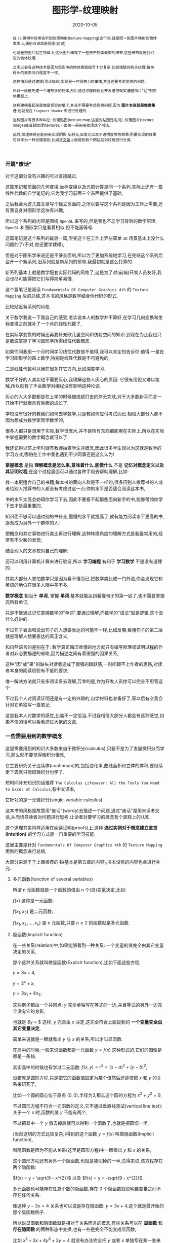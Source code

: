 #+title: 图形学-纹理映射
#+date: 2020-10-05
#+index: 图形学-纹理映射
#+tags: Graphics
#+HTML_HEAD: <style> div.figure { display: inline-block; } </style>
#+begin_abstract
在 =3D= 建模中经常会听到纹理映射(texture mapping)这个词,就是把一张图片映射到物体表面上,通俗点说就是贴图(动词),

也就是把图片贴在物体上,这张图片储存了一些用于物体表面的细节,这些细节就是我们说的物体纹理.

之所以会有这种技术是因为现实中的物体表面细节十分复杂,比如墙壁的砖头纹理,每块砖头的表面凹凸程度不一样,

这种情况通过建模(顶点描绘)实现是一件很费力的事情,并且还要考虑变换的问题;

所以一般是先建一个墙形状的物体,然后通过纹理映射让开发者把现实墙壁照片"贴"到物体模型上,

这样建模看起来就像是现实的墙了,并且不需要考虑变换问题,因为 *图片本身就是像素集合*,也就是在 =Fragment Shader= 中进行处理的.

这种图片有很多种叫法: 纹理贴图(texture map,这里的贴图是名词), 纹理图片(texture image)或者就纹理(texture),下面统一采用用纹理这个叫法.

此外,纹理映射还能用来实现阴影,反射光,自发光以及不透明度等等效果,所要实现的效果可以作为一种纹理类别,比如这[[https://help.poliigon.com/en/articles/1712652-what-are-the-different-texture-maps-for][文章]]上就提到有个网站就对纹理进行分类.
#+end_abstract


*** 开篇"废话"

    对于这部分没有兴趣的可以直接跳过.

    这篇笔记和前面的几何变换,坐标变换以及光照计算是同一个系列,实际上还有一篇线性代数的自学笔记的,它为我学习前面三个东西提供了基础,

    之后我会为这几篇文章写个独立页面的,之所以要写这个系列是因为工作上需要,还有我自身对图形学这块有兴趣,

    所以这个系列的内容是围绕 =OpenGL= 来写的,但是我也不忘学习背后的数学原理, =OpenGL= 和图形学只是看着相似,但不能画等号.

    这篇笔记是这个系列的最后一篇,学完这个在工作上弄些简单 =3D= 场景基本上没什么问题的了(不对,你还要学建模),

    但是对于图形学来说还是不够全面的,所以为了更加系统地学习,在完结这个系列后会开一个新系列,旧系列就是新系列的前导,我最初就是这么打算的.

    新系列基本上就是数学配套实际代码的风格了,这是为了对(前端)开发人员友好,我会也尽可能得把它们写得简单易懂.

    这个篇笔记是阅读 =Fundamentals Of Computer Graphics 4th= 的 =Texture Mapping= 后的总结,这本书的风格是数学结合伪代码的形式,

    比较贴近新系列的风格.

    关于数学我说一下我自己的感受,老实说本人的数学并不算好,在学习几何变换和坐标变换之前就补了一个月的线性代数了,

    在实际学变换的时候还再要补充欧几里空间和仿射空间的知识.到现在为止我也只是敢说掌握了学习图形学所需线性代数概念.

    如果你问我用一个月时间学习线性代数值不值得,我可以肯定的告诉你:值得.一是在学习图形学的路上数学,特别是线性代数是不可避免的,

    二是线性代数可以用在很多其它方向,比如深度学习.

    数学不好的人其实也不需要灰心,我理解这些人灰心的原因: 它很有用但又难以接触,所以就有了不会数学对编程没有影响这种论调.

    灰心的人大多数都是在上学的时候被成绩打击的体无完肤,对于大多数新手而言一开始不行就很难有后面的成长了.

    学校没有很好的教我们如何去学数学,只是教如何应付考试而已,相信大部分人都不因为想成为数学家而学数学的,

    很多人都只是想用于实际,数学很庞大,并不是所有东西都能用在实际上,所以在实际中掌握需要的数学概念就可以了.

    我还记得以前上学时就有教师抽查学生背概念,因此很多学生误以为这就是数学的学习方式,哪怕在工作中我也遇到不少同事还是这么认为!

    *掌握概念* 是指 *理解概念是怎么来,意味着什么,能做什么*,不是 *记忆对概念定义以及其证明过程*,在这个过程里面可以通过各种手段去帮助理解,比如:

    找一本更适合自己的书籍,每本书的面向人群是不一样的,很多问别人推荐书的人或者给别人推荐书的人都没有考虑过这一点:你的水平是否适合阅读这本书,

    书的水平太高会妨碍你学习下去,因此不要看不起那些面向新手的书,能够带领你学下去才是最重要的,

    知识面不够可以通过别的书补全,慢慢的水平就提高了,就有能力阅读水平更高的书,逐渐成为另外一个群体的人;

    把概念和其它事物进行类比再进行理解,这种转换角度的理解方式是我最常用的,经常有不少新的发现;

    结合别人的文章校对自己的理解;

    还可以利用计算机计算来进行验证,所以 *学习编程* 有利于 *学习数学* 不是没有道理的.

    其实大部分人害怕数学只是因为看不懂而已,把数学类比成一门外语,你会发现它和英语的地位在很多人眼中差不多,

    *数学概念* 相当于 *单词*, 掌握 *单词* 基本就能达到看懂句子的第一层了,也不需要掌握完所有单词,

    只是不能通过记忆掌握数学的"单词",要通过理解,而数学的"语法"就是逻辑,这个没什么好讲的.

    不过句子表面和说出句子的人想要表达的可能不一样,比如反嘲,看懂句子的第二层就是理解人想要表达的真正含义,

    和自然语言的差别在于: 数学真正晦涩难懂的地方就只有编写推理或证明过程的作者对非必要描述的省略,因为描述之间有着很强的因果关系,

    这种"因"或"果"的缺失对读者造成了很强的跳跃感,一时间跟不上作者的思路,对读者本身的阅读经验有不低的要求,

    唯一解决方法就只有多阅读多去理解,万幸的是,作为开发人员你可以完全不用管这个.

    不过我个人对阅读证明还是有一定的兴趣的,自学材料也准备好了,等以后有空我会针对它单独写一篇笔记.

    这是我本人对数学的感觉,比喻不一定恰当,不过我相信大部分人都会有这种感觉,如果不信的话可以看看这位大佬的[[http://www.nowamagic.net/librarys/veda/detail/958][文章]].


*** 一些需要用到的数学概念

    这里需要用到的知识大多数来自于微积分(calculus),只要不是为了发展微积分而学习,那么就不要觉得微积分很难,

    它主要研究关于连续体(continuum)的,包括变化率,曲线面积和立体的体积,要继续走下去就只能把微积分也学了.

    短时间补充知识的话推荐 =The Calculus Lifesaver: All the Tools You Need to Excel at Calculus=,有中文译本,

    它针对的是一元微积分(single-variable calculus).

    这本书的风格是故意用"废话"(wordy)去描述一个问题,通过"废话"是用来读者交谈,从而诱导读者对问题进行思考,让读者对要学习的概念有个直观上的认知,

    这个道理其实同样适用在阅读证明(proofs)上.这种 *通过实例对于概念建立直觉(intuition)* 的学习方式是一门重要的学习技能.

    这里主要是针对 =Fundamentals Of Computer Graphics 4th= 的 =Texture Mapping= 用到的概念进行总结,

    大部分来源于于上面推荐的书(基本是第五章的内容),书本没有的内容也会进行补充.


**** 多元函数(function of several variables)

     所谓 n 元函数就是一个函数的值由 n 个(自)变量决定,比如:

     $f(x)$ 这种是一元函数;

     $f(x_{1}, x_{2})$ 是二元函数;

     $f(x_{1}, x_{2}, ..., x_{n})$ 是 n 元函数,只要 $n \geq 2$ 的函数就是多元函数.


**** 隐函数(Implicit function)

     在一些关系(relation)中,如果能够看到一种关系: 一个变量的值完全由其它变量决定的关系,

     那个这种关系就叫做显函数(Explicit function),比如下面这些方程,

     $y = 3x + 4$,

     $y = 2^{x} + x$;

     $y = 3x_{1} + 4x_{2}$;

     这些例子都由一个共同点: $y$ 完全单独写在等式的一边,并且等式的另外一边完全没有它的身影,

     也就是 $y = $ 这样, $y$ 完全由 $x$ 决定,这完全符合上面说到的 *一个变量完全由其它变量决定*,

     简单来说就是一眼就看出 $y$ 与 $x$ 的关系,所以才叫显函数.

     在高中的时候,一般来说函数都是一元函数 $y = f(x)$ 这种形式的,它们的图像是都是一条线.

     其实高中的时候也有学过二元函数: $f(x, y) = r^{2} = (x - a)^{2} + (y - b)^{2}$,

     没错就是圆形方程,只是把它的函数值固定为某个值然后还是按照 $x$ 和 $y$ 的关系来研究了,

     比如一个圆的圆心位于原点 $(0, 0)$,半径为3,那么这个圆的方程为 $x^{2} + y^{2} = 9$,

     不过圆形方程不符合一元函数的定义,它不通过垂直线测试(vertical line test): 关于一个 $x$ 时,函数的值 $y$ 不能有两个,

     [[../../../files/circle-radius-3.png]]

     不过把其中一个 $y$ 值去掉后就可以得到一个函数了,也就是把圆切一半,

     [[../../../files/function-graph-half-circle.png]]

     (当然这切的方式比较复杂,)得到的这个函数 $y = f(x)$ 叫做隐函数(Implicit function),

     叫隐函数是因为不能从关系(这里是圆形方程)中一眼看出 $y$ 和 $x$ 的关系,

     这个圆形方程还有另外一个隐函数,也就是被切掉的一半,总得来说,该方程存在两个隐函数:

     $f(x) = y = \sqrt{9 - x^{2}}$ 以及 $f(x) = y = -\sqrt{9 - x^{2}}$.

     多元函数也可能存在任意个数的隐函数,存在 0 个隐函数就说明自变量之间不存在任何关系.

     像这种 $y - 3x = 4$ 关系也可以说是存在隐函数: $y = 3x + 4$,这个就是最开始的那个显函数例子.

     所以说显函数和隐函数就是相对于关系而言的概念,有些关系可以在 *显函数* 和 *存在隐函数* 的两种形态中变换,也有一些是完全不能变成显函数,

     比如 $x^{2} + 3x + 4y^{3} + 3y = 4$ 就没有办法完全把 $y$ 或者 $x$ 单独写在某一变来得到一个函数,那么这种关系就不存在隐函数.


**** 参数方程组(Parametric equations)

     通常我们接触到的函数都是 $y = f(x)$ 这样形式,可以看出 $x$ 和 $y$ 有直接关联,也正是因为它们存在直接关系才能有这个函数.

     不过有时变量之间是没有直接关系的,它们之间缺存在某种间接关系,也能够写成一个新的函数.

     其中一个例子就是 *参数曲线*,它是一个方程组: $\left[\begin{array}{c}x \\ y\end{array}\right] = \left[\begin{array}{c}g(t) \\ h(t)\end{array}\right]$, 其中 $g$ 和 $t$ 是连续的,

     这里 $x$ 和 $y$ 本身是没有直接关系的,但分别和 $t$ 存在关系,当 $t$ 发生连续的变化时, $x$ 和 $y$ 也分别发生连续的变化,

     把 $(x, y)$ 的组合看作一个平面图的坐标,那么最终图像就是一条平滑连续的曲线,

     这个方程组实际上可以改写成一个关于 $t$ 的函数: $P = f(t)$, $f$ 是一个向量值函数, 其中 $f: \mathbb{R} \mapsto \mathbb{R}^{2}$,

     它接受 *与各个变量存在关系的第三方变量* 作为参数(parameter),这里的第三方变量是 $t$,

     保险起见还是声明一下, *方程组不是函数*.

     还有一个例子就是 *参数曲面*,它的方程组是: $\left[\begin{array}{c}x \\ y \\ z\end{array}\right] = \left[\begin{array}{c}f(u, v) \\ g(u, v) \\ h(u, v)\end{array}\right]$,

     其中 $f$, $g$ 和 $h$ 是连续的, $x$, $y$ 和 $z$ 分别和 $(u, v)$ 存在关系,当 $u$ 和 $v$ 发生连续变化时, $x$, $y$ 和 $z$ 也分别发生连续的变化,

     把 $(x, y, z)$ 的组合看作一个三维空间的坐标,那么最终结果是一个连续平滑的曲面,

     可以改写成关于 $u$ 和 $v$ 的二元函数: $P = f(u, v)$, 其中 $f: \mathbb{R}^{2} \mapsto \mathbb{R}^{3}$.


**** 微分以及导数(Differentiability And The Derivative)

     假设有函数 $y = f(x)$, 随着 $x$ 的变化, $y$ 也会发生变化,

     比如 $x$ 产生了变化量 $\triangle x$, $y$ 随之产生了变化量 $\triangle y$,

     如果 $\triangle x$ 和 $\triangle y$ 非常非常微小,那么它们就分别是 $x$ 和 $y$ 的 *微分*,标记为 $dx$ 和 $dy$,

     $dy$ 还可以写作 $d(f(x))$.

     对于这个 *微小* 的定义,曾经对微分产生过两种定义: *古典微分* 和 *极限微分*.

     *古典微分* 是定义微分为无穷小的变化.但是无穷小在当时是一个不严谨的概念,

     所以为了移除这个不靠谱的说法,后面用 *极限* 来对微分重新进行定义(描述),也就是现在的 *极限微分*.

     与 *古典微分* 直接 *等于* 无穷小量的变化不同, *极限微分* 可以理解是 *约等于* 变化量,也就是逼近某一个值,

     (极限的概念(limit)请自行阅读书的第三章.)

     来结合实际例子要理解一下:

     有辆车在路上行驶,在第 $t_{1}$ 秒时处于位置 $s_{1}$ 上,在 $t_{2} = t_{1} + t$ 秒时处于位置 $s_{2} = s_{1} + s$ 上,

     可以得到平均速度 $v = \frac{s}{t}$, 用函数表示 $s$ 和 $t$ 的关系: $s = f(t) = vt$.

     移动中速度随时都可能发生改变,如何得出某一个瞬间的速度呢?

     所谓的一瞬间就是一个时间点,一个点是线段的一部分,那么这个点该占据线段的多少呢?

     按照 *古典微分* 的说法,这个时间点就是一无穷小的时间段,但是无穷小是一个变量,无法确定它的值,

     只要 $t$ 大于 0(时间不能为负),它可以是任何值: 10, 0.1, 0.001, 0.0001, 这样话上面的平均速度就是我们要找的瞬时速度了,

     所以 $ds = s$, $dt = t$.

     *极限微分* 不需要知道无穷小是多少,只需要让 $t$ 无限逼近 0 就行了,也就是说 $t$ 没有办法等于 $dt$, $s$ 和 $ds$ 同理,

     所以 $ds \approx s$, $dt \approx t$,那么瞬时速度就是这样的: ${v = \lim\limits_{t \to 0}f(t)}  = \lim\limits_{t \to 0}\frac{s}{t}$.

     这就是两者直觉上的差别,再来翻译一下两者的表达,

     *古典微分*: 当时间变化 $t$ 等于无穷小时,车辆移动了 $s$,那么车在个时间的瞬时速度为 $v = \frac{s}{t}$;

     *极限微分*: 在时间变化 $t$ 逼近 0 时,车辆移动了 $s$,那么车在这个时间的瞬时速度为 ${v = \lim\limits_{t \to 0}\frac{s}{t}}$.

     仔细观察的话你会发现 $v$ 就是微分的比率,这叫做 *导数*,不过老问题,导数也分古典和极限定义:

     在 *古典微分* 中,导数就是微分之商 $f'(t) = v = \frac{ds}{dt} = \frac{s}{t}$,简称微商;

     在 *极限微分* 中,导数就是在点 $t$ 上的变化率 $f'(t) = v = \frac{ds}{dt} = {\lim\limits_{t \to 0}\frac{s}{t}}$.

     $dt$ 作为分母就是告诉我们 $v$ 是关于 $t$ 的导数.

     总体来看, *古典微分* 和 *极限微分* 其实挺接近的,也就差了一个微分.

     最后还要注意一下方向导数(directional Derivatives)这个概念,是指函数定义域内的点在某一个方向上的变化率,这些函数一般都是二元函数和三元函数,

     其实也不太难理解,这里就不写了,可以看[[https://tutorial.math.lamar.edu/Classes/CalcIII/DirectionalDeriv.aspx][这里]].

     好,例子和概念的介绍到此为止,关于导数的计算部分可以去看第六,七和八章.


*** 纹理以及纹理过滤

    关于纹理的介绍, =Direct3D= 的一篇文档写得很棒: https://docs.microsoft.com/en-us/windows/uwp/graphics-concepts/introduction-to-textures.

    =OpenGL= 基本也是这样的,不过 =OpenGL= 的纹理坐标系(texture coordinate system)原点和 =Direct3D= 不一样.

    =OpenGL= 的纹理分很多种: 1D, 2D 和 3D,因此本文对纹理映射过程学习都是针对2D纹理(2D texture)的,也就是我们最熟悉的图片.

    2D纹理映射就是把图片贴到一个物体上,比如把尺寸 $w \times h$ 海报贴到尺寸 $x \times y$ 的墙壁上,并且海报对齐墙壁的 $x$ 和 $y$ 轴,有三种可能的情况以及要求:

    1. 墙壁的尺寸比海报大或者一样大: $\begin{equation} \left\{ \begin{aligned} w \leq x \\ h \leq y \end{aligned} \right. \end{equation}$, 并且想按照原尺寸把海报贴到墙壁上;

    2. 在保持墙壁的尺寸比海报大或者一样大的情况下: $\begin{equation} \left\{ \begin{aligned} w \leq x \\ h \leq y \end{aligned} \right. \end{equation}$, 对海报放大(magnification)并且贴到墙壁上;

    3. 墙壁的尺寸比海报小: $\begin{equation} \left\{ \begin{aligned} w > x \\ h > y \end{aligned} \right. \end{equation}$, 要把海报缩小(minification)到 $\begin{equation} \left\{ \begin{aligned} w \leq x \\ h \leq y \end{aligned} \right. \end{equation}$ 贴到墙上.


    \\

    在现实中改变海报的尺寸会比较麻烦,但是在计算机中就很方便,我们把墙壁看作是一个 $x \times y$ 像素的显示屏,海报就是一张 $w \times h$ 的图片,

    把图片显示在屏幕上就是把图片的像素按照顺序逐个输出到屏幕上.

    在情况1中,图片的1个像素内容只需要占用显示屏的1个物理像素;

    在情况2中,如果图片尺寸放大为 $2w \times 2h$,那么图片原本1个像素的内容就需要占用显示屏的 4 个物理像素;

    在情况3中,如果图片尺寸缩小为 $\frac{w}{2} \times \frac{h}{2}$,那么图片原本4个像素的内容就只需要占用显示屏的1个物理像素.

    [[../../../files/magnification-minification.png]]

    说了这么多,其实我是想说要区分图片 *原本的像素* 和 *显示出来的像素*.

    图片的像素量反映了图片包含的信息量, 图片 *原本的像素量* 反映图片包含的 *真正信息量*, *能够显示出多少真正信息量* 取决于 *能够用多少个物理像素来显示*.

    在情况1和2中,显示出来的真正信息量都是没变的;

    情况1中 *真正信息量* 和 *显示出来的信息量* 的比是 1,也就是按照纹理图片的 *原本尺寸以及原有信息* 显示;

    但是情况2中, *真正信息量* 和 *显示出来的信息量* (也就是放大后的图片像素量) 之间的比例变低了,图片原本的像素衔接地方被放大了,就出现了锯齿(jaggies).

    #+CAPTION: $75px \times 75px$ GIMP logo (情况1)
    [[../../../files/gimp-logo.png]]

    #+CAPTION: $150px \times 150px$ GIMP logo (情况2)
    [[../../../files/gimp-logo-150x150.png]]

    而在情况3中, *显示出来的信息量* 变少了,你会发现把这图放大成 $75px \times 75px$ 再对比情况1的图少很多细节.

    #+CAPTION: $38px \times 38px$ GIMP logo (情况3)
    [[../../../files/gimp-logo-38x38.png]]

    纹理图片原本的1个像素称为1个纹理元素(=texture pixel=, =texture element= 或者 =texel=),是纹理的基本单位,

    比如上面的 $75px \times 75px$ =GIMP logo= 纹理一共有 $75 \times 75$ 个纹理元素.

    *但* 不要忘记了还有 1D 和 3D 纹理,它们的纹理元素不能用一个像素就能概括的,这不在本文的讨论范围内,有兴趣的可以去看看上面 =Direct3D= 的文章了解一下.

    \\

    对纹理图片放大/缩小就是对纹理图片进行纹理过滤(texture filtering),也就是对纹理图片进行像素取值以及插值,从而构成一张新的图片,

    事实上除了放大/缩小这种情况外,如果情况1中的纹理发生旋转了,1个纹理元素也未必等于1个物理像素,

    #+CAPTION: 旋转后的像素
    [[../../../files/pixel-rotation.png]]

    可以看到现在1个纹理元素占据了5个物理像素,这样的话计算机同样需要进行纹理过滤.

    除此以外还有扭曲的情况,把纹理贴到曲面物体上就会这样,总的来说,不同情况下具体的纹理过滤处理是不一样的.

    这种对图像的处理叫做图像重采样(resampling)的过程,很容易产生混叠(aliasing),一旦产生混叠,图像就有锯齿(jaggies).

    也就是说纹理过滤就是一个重采样的过程,这是实现纹理映射时需要考虑的一个方面,这个问题之后会进行讨论,

    目前只需要知道纹理过滤的目的是为了让纹理图片"适配"到物体表面就可以了.


*** 纹理映射概览

    前面我们对纹理映射的过程有一个直观上的了解,接下来要看一下是如何具体实现这一个过程的,

    和前面一样,我们举一个简单的例子开始学习: 在计算机的三维世界中有一张[[../../../files/Brick-Texture-Walll.jpg][长方形的图片]]和一面[[../../../files/wall.png][三角形的墙]],要求把图片贴到在墙上.

    首先要做的是确定图片的哪一部分要被贴到墙壁上以及怎么贴到墙上,为此需要纹理坐标(texture coordinate)来指定要贴的图片部分,

    #+CAPTION: 通过纹理坐标指定图片的某部分
    [[../../../files/brick-texture-wall-with-coordinate.png]]

    纹理坐标系的 $x$ 和 $y$ 轴的范围 *通常* 都是 $\left[0, 1\right]$,这个方形叫做单位方形(unit square),

    $x$ 和 $y$ 已经在其它地方上用到了,因此通常用 $u$ 和 $v$ 分别表示 $x$ 和 $y$,

    这里用 $t_{1} = (0.16, 0)$, $t_{2} = (0.84, 0)$ 以及 $t_{3} = (0.5, 1)$ 来指定图片的哪一部分贴到墙上,

    并且指定这三个坐标如何对应墙的点,为了方便描述,我们把所有纹理坐标统一定义为 $T = \set{ t_{1}, t_{2}, t_{3}, ..., t_{n} }$,把任意一个纹理坐标标记为 $t_{i}$ (0 < i \le n),

    把墙上的所有点统一定义为 $S = \set{ s_{1}, s_{2}, s_{3}, ..., s_{n} }$,把任意一个点标记为 $s_{i}$ (0 < i \le n);

    然后根据 $t_{i}$ 找到的对应的纹理元素,获取对应颜色 $c_{i}$,这个过程叫做采样(sampling),也叫纹理查找(texture lookup),获取到的颜色叫做纹理样本(texture sample);

    最后把 $c_{i}$ 作为 $s_{i}$ 上的颜色,进行光照计算,这一步叫做 =shading surface point=.

    用代码描述大概是这样:

    #+BEGIN_SRC cpp
      Color shade_surface_point(Surface s, Point p, Texture t) {
          // p is like (x, y, z)
          Vector normal = s.get_normal(p);
          (u, v) = s.get_texcoord(p);
          Color diffuse_color = texture_lookup(t, u, v);
          // compute shading using diffuse_color and normal,
          // just cut to the chase, let it be the final color
          Color color = diffuse_color;
          s.shading_point(p, color);
          return color;
      }

      Color texture_lookup(Texture t, float u, float v) {
          int i = round(u * t.width() - 0.5);
          int j = round(v * t.height() - 0.5);
          return t.get_pixel(i, j);
      }
    #+END_SRC

    这里有一个关键点,那就是函数 =s.get_texcoord(p)=: 从物体表面的点 $p = s_{i}$ 到纹理图片的点 $t_{i}$ 的映射,

    这个函数叫做纹理坐标函数(texture coordinate function),它给物体表面上每个点定义了一个纹理坐标.

    它还有别的名字: =UV mapping= 或者 =Surface parameterization=.

    从数学上来讲就是从表面(surface) $S$ 到纹理(texture)的域(domain) $T$ 的映射, $\phi: S \rightarrow T : (x, y, z) \mapsto (u, v)$.

    集合 $T$ 叫做纹理空间(texture space),它通常就是一个包含了图片的矩形(rectangle),就像上面的纹理坐标图一样.

    总体上来说,纹理映射做的基本事情基本上就是定义 *纹理坐标函数* 和* 纹理查找*.

    那么该如何定义呢?这要从问题上说起.

    *首先* 要是物体可以发生变换,相机也可以发生变换,贴在物体表面的纹理也要跟着变换,

    这可能对于没了解过图形学的人来说是一件很平凡的事情,然而在计算机里的虚拟三维世界来说,墙壁和图片可没有黏贴在一起的,

    之所以能看到图片跟着墙壁旋转是因为它们有一种对应的关系,

    并且物体形状可能十分复杂,有时是球体,有时是多边体,不同形状的物体需要不同的映射方法,

    这些都是定义纹理坐标函数时需要考虑的事情;

    *其次* 是纹理过滤处理问题,如果纹理元素很少(也就是常说的图片分辨率/解析度很低),那么贴在大的物体表面会有很多锯齿,

    这就是定义纹理查找需要考虑的问题,不能引入太多混叠.


*** 纹理坐标函数

    下面就遵守前面的小节把 $\phi$ 看成要定义的纹理坐标函数.

    $\phi$ 是可以完全按照我们的想法去定义的,不过有几个不可能同时实现的目标(competing goals)需要考虑:

    1. 双射性(Bijectivity),大部分情况下 $\phi$ 应该满足双射,这样才能保证物体表面上的点和纹理空间上的点是一对一关系;

       如果表面上有几个点映射到同一个纹理空间上的点,那么这个纹理空间的点会一次影响这个几个物体表面的点,

       这种一般是用在重复贴一张图上,但你绝对不会想意外出现这种情况.

    2. 避免大小畸变(size distortion),纹理的缩放要相对于表面保持大概固定,

       也就是 *物体表面上点之间的距离* 要和 *纹理上对应点之间的距离* 保持一致,

       从函数的角度来说, $\phi$ 的导数大小变化不应该太大.

    3. 避免形状畸变(shape distortion),纹理不应该变形的太厉害,比如,在物体表面上贴一个圆形的纹理,

       最后的显示结果应该是一个合理的圆形,而不是一个极度挤压或者拉长的形状,

       从函数的角度来说, $\phi$ 不应该在不同方向上还太大的差异.

    4. 连续性(Continuity),有时候不连续是无法避免的(inevitable),尽量不能有太多缝隙(seams),

       两个点在物体表面上相邻,那么它们在纹理上对应的点也要相邻,如果实在不能相邻,那么就尽量减少这种情况发生,

       把不连续的部分放到不显眼的地方上.

    \\

    由参数曲面方程组定义的物体表面组自带了一个纹理坐标函数,假设参数方程的函数形式为 $f: \mathbb{R}^{2} \mapsto \mathbb{R}^{3}$,

    那么 $f$ 的反函数 $f^{-1}: \mathbb{R}^{3} \mapsto \mathbb{R}^{2}$ 就是我们想要的纹理坐标函数,这是其中一种定义纹理坐标的方法;

    但如果通过特定方法定义的物体表面,那就得通过别的方法定义纹理坐标了.

    总得来说有两种定义纹理坐标的方法:

    1. 根据几何学,从物体表面的点的空间坐标(spatial coordinates)计算得到纹理坐标;

    2. 对于 =mesh= 表面来说,可以在顶点(vertices)上储存纹理纹理坐标,然后通过插值(interpolate)得出其它纹理坐标.

    \\

    这两种方法有各自的使用场景,下面会进行介绍.


**** 根据几何学计算纹理坐标

     这种方法适合于针对简单形状或者特别情况,这可以作为亲手设计一个纹理坐标映射的起点.

     之后就用[[../../../files/test-image.png][测试图片]]作为纹理映射到物体表面上,网格可以直观展示出映射的扭曲程度.

     这个章节需要大量的球面坐标系和柱坐标系的知识,需要的话请看[[https://math.libretexts.org/Courses/Mount_Royal_University/MATH_2200:_Calculus_for_Scientists_II/5:_Vector_Spaces/5.7:_Cylindrical_and_Spherical_Coordinates#:~:text=Spherical%20Coordinates%201%20%CF%81%20%28the%20Greek%20letter%20rho%29,the%20origin%20and%200%20%E2%89%A4%20%CF%86%20%E2%89%A4%20%CF%80.][这里]].


***** 平面投影(Planar Projection)

      也叫平行投影(parallel projection),这是最简单的从 =3D= 到 =2D= 的映射,和正交投影的原理一样,

      只适用于没什么变化,大体上平坦的表面(mostly flat surfaces),比如把图片贴在墙壁上,那么 $\phi$ 的定义就简单了,

      $\phi(x, y, z) = (u, v)$, 其中 $\left(\begin{array}{c} u \\ v \\ * \\ 1 \end{array}\right) = M_{orthograph} \left(\begin{array}{c} x \\ y \\ z \\ 1 \end{array}\right)$, =*= 表示这个值无所谓,

      #+CAPTION: 正交投影的纹理映射
      [[../../../files/orthographic-projection-for-texture-map.png]]

      不过,对于把图片贴在封闭的物体的这种情况,比如把图片贴在盒子上,$\phi$ 就不满足单射,

      #+CAPTION: 对于封闭图形的纹理映射 (Fundamentals Of Computer Graphics 4th, Figure 11.6)
      [[../../../files/planar-projection-for-closed-shape.png]]

      还可以换成透视投影, $\phi(x, y, z) = (\frac{u}{w}, \frac{v}{w})$, 其中 $\left(\begin{array}{c} u \\ v \\ * \\ 1 \end{array}\right) = M_{perspective} \left(\begin{array}{c} x \\ y \\ z \\ 1 \end{array}\right)$.

      #+CAPTION: 透视投影的纹理映射
      [[../../../files/perspective-projection-for-texture-map.png]]

      还记得在 *光和材质* 那片文章里面讲到了阴影不是光照计算负责的吗?

      计算阴影叫做阴影映射(shadow mapping),投影纹理坐标(projective texture coordinates)对于这个计算过程是非常重要的,

      这个稍后在讨论.


***** 球面坐标 (Spherical Coordinates)

      对于在球面上定位,有两种方法: 经纬度坐标(latitude and longitude coordinate system)以及球面坐标,

      这两种方法之间其实是有一些联系的,并且这两个者都可以变换成笛卡尔坐标系,或者反过来变换.

      \\


      首先是经纬度坐标系,它用两个参数(lat-long)进行定位,

      后面主要是讲坐标系之间如何转换,经纬度坐标的简单概念可以看[[https://gisgeography.com/latitude-longitude-coordinates/][这里]].

      假设现有一个球,把球体的中心放置在右手坐标系的原点上,球体的半径为 $r$, $p = (x, y, z)$ 是球体表面上的一个点,如图所示,

      #+CAPTION: 右手坐标系和经纬度坐标系
      [[../../../files/lat-long-coordinates.png]]

      根据三角函数,可以从这个图得出这些关系,$\begin{equation} \left\{ \begin{aligned} x &= r \times \cos(\beta) \times \sin(\alpha) \\ y &= r \times \cos(\alpha) \\ z &= r \times \sin(90^{\circ} - \beta) \times sin(\alpha) = r \times \sin(\beta) \times \sin(\alpha) \end{aligned} \right. \end{equation}$,

      其中 $\alpha, \beta \in \left(-\pi, \pi\right]$.

      那么如何反来在只知道 $x$, $y$ 和 $z$ 的情况下得到 $\alpha$ 和 $\beta$ 呢?

      首先求出球体的半径 $r$,也就是 $\vec{Op}$ 的模长: $r = \sqrt{x^{2} + y^{2} + z^{z}}$;

      通过上面的图可以看到 $y = r \times \cos(\alpha)$,那么通过反余弦(arccosine)求出 $\alpha$: $\alpha = acos(\frac{y}{r})$;

      最后就是在 $X$ 轴和 $Y$ 轴构成的平面上求出 $\beta$,根据图可以知道 $tan(\beta) = \frac{z}{x}$,

      那么再通过反正切(arctan)就可以得到 $\beta = atan(\frac{z}{x}) = atan2(z, x)$.

      再把方程组 $\begin{equation} \left\{ \begin{aligned} \alpha &= acos(\frac{y}{\sqrt{x^{2} + y^{2} + z^{2}}}) \\ \beta &= atan(\frac{z}{x}) = atan2(z, x) \end{aligned} \right. \end{equation}$ 改成函数形式 $f: \mathbb{R}^{3} \mapsto \mathbb{R}^{2}$.

      $atan2$ 和 $acos$ 的值域分别是 $\left[-\frac{\pi}{2}, \frac{\pi}{2}\right]$ 和 $\left[0, \pi\right]$,

      而经度和纬度的范围分别是 $\left[-{\pi}, {\pi}\right]$ 和 $\left[\frac{\pi}{2}, -\frac{\pi}{2}\right]$,

      根据上面关系可以得到 $\begin{equation} \left\{ \begin{aligned} lat &= \frac{\pi}{2} - \alpha \\ long &= \beta \end{aligned} \right. \end{equation}$,

      所以 $p$ 的经纬度坐标为 $(\beta, \frac{\pi}{2} - \alpha)$.

      这就是笛卡尔坐标系和经纬度坐标系之间的变换.

      \\

      球面坐标使用 $\rho$, =lat= 和 =long= 三个参数描述一个点的位置的,

      这三个参数的含义是: $\rho$ 表示原点到 $p$ 点的距离,也就是球体的半径 $r$, $lat$ 和 $long$ 依然分别是经度和纬度.

      和经纬度坐标系相比多了一个半径参数,球面坐标所表达的信息相比经纬度坐标更加完整,此外两者本质上没有任何区别.

      所以 $p$ 的球面坐标就是 $(atan2(z, x), \frac{\pi}{2} - acos(\frac{y}{r}))$.

      \\

      那么这和 $\phi$ 之间有什么关系呢?

      仔细观察 $f$ 你会发现它的形式和 $\phi$ 很像,除了两者空间的坐标系原点和范围不一样外,基本上是一致了.

      只要把坐标系平移为纹理坐标系那样,并且把 $\alpha$ 和 $\beta$ 各自映射到 $\left[0, 1\right]$, $\phi$ 就能求出来了,

      我们把球的其中一面沿着中间垂直切下,得到一张 *近似* 长方形的图,

      假设球体的半径为 $r$,那么这张图的高度为 $\pi r$,长度为 $2 \pi r$,

      #+CAPTION: 314px * 157px 平铺后的球体表面和纹理坐标系的关系
      [[../../../files/spherical-coordinates-to-texture-coordinates.png]]

      可以得知在球面坐标系下 $p$ 的坐标就是 $(atan2(z, x) r, \frac{\pi}{2} r - acos(\frac{y}{r}) r)$,

      平移原点后 $p = (\pi r + atan2(z, x)r, \frac{\pi}{2} r - acos(\frac{y}{r}) r + \frac{\pi}{2} r) = (\pi r + atan2(z, x) r, \pi r - acos(\frac{y}{r}) r)$;

      然后每个坐标都映射到 $\left[0, 1\right]$ 上得到 $(\frac{\pi r + atan2(z, x) r}{2 \pi r}, \frac{\pi r - acos(\frac{y}{r}) r}{\pi r})$,

      最后得到结果 $\phi(x, y, z) = (\frac{\pi + atan2(z, x)}{2 \pi}, \frac{\pi - acos(\frac{y}{r})}{\pi})$, 其中 $r = \sqrt{x^{2} + y^{2} + z^{2}}$.

      但是这并非完美的双射,在球体的两极会发生一个极点映射到多个纹理坐标的情况,从而两极发生扭曲,

      这也是为什么前面说了得到的是一张近似长方形的图.

      # https://math.libretexts.org/Courses/Mount_Royal_University/MATH_2200:_Calculus_for_Scientists_II/5:_Vector_Spaces/5.7:_Cylindrical_and_Spherical_Coordinates#:~:text=Spherical%20Coordinates%201%20%CF%81%20%28the%20Greek%20letter%20rho%29,the%20origin%20and%200%20%E2%89%A4%20%CF%86%20%E2%89%A4%20%CF%80.


***** 柱坐标系 (Cylindrical Coordinates)

      在柱体上进行定位其实和在球体上面定位是差不多的,柱坐标使用($\rho, \theta, y$)三个参数进行描述.

      #+CAPTION: 柱坐标系
      [[../../../files/cylindrical-coordinates.png]]

      $\rho$ 是柱体的半径,等于 $\sqrt{x^{2} + z^{2}}$, $\theta$ 是点 $p$ 的空间坐标 $(x, y, z)$ 的 $x$ 和 $z$ 坐标的夹角, $y$ 就是 $p$ 的 $y$ 坐标.

      像球体那样把柱切开,得到一张 *近似* 长方形的图,长是 $2 \pi \rho$,也就是说 $x \in \left[-\pi \rho, \pi \rho\right]$,

      柱体的高不定,假设为 $h$,那么$y \in \left[-\frac{h}{2}, \frac{h}{2}\right]$.

      同样还是平移原点和映射到 $[0, 1]$ 上,

      $\frac{y + \frac{h}{2}}{h}$


***** 立方体映射 (Cubemaps)
